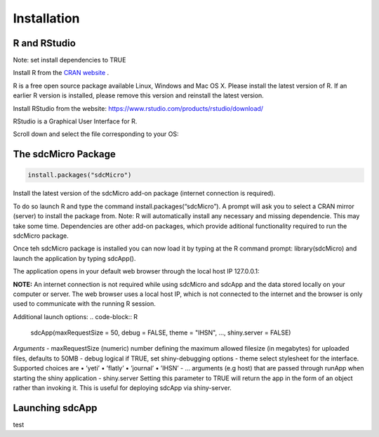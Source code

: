 Installation
====================================================================================

R and RStudio
------------------------------------------------------------------------------------
Note: set install dependencies to TRUE

Install R from the `CRAN website <https://cran.r-project.org>`_ .

.. image:: media/downloadR.png
   :scale: 100%
   
R is a free open source package available Linux, Windows and Mac OS X. 
Please install the latest version of R. If an earlier R version is installed,
please remove this version and reinstall the latest version.
 
Install RStudio from the website: https://www.rstudio.com/products/rstudio/download/ 

RStudio is a Graphical User Interface for R. 

Scroll down and select the file corresponding to your OS: 


The sdcMicro Package
------------------------------------------------------------------------------------
.. code-block:: R

		install.packages("sdcMicro")
		
 
Install the latest version of the sdcMicro add-on package (internet connection is required). 

To do so launch R and type the command install.packages(“sdcMicro”). 
A prompt will ask you to select a CRAN mirror (server) to install the package from. 
Note: R will automatically install any necessary and missing dependencie. This may take some time. 
Dependencies are other add-on packages, which provide aditional functionality required to run the sdcMicro package.

Once teh sdcMicro package is installed you can now load it by typing at the R command prompt: library(sdcMicro) 
and launch the application by typing sdcApp(). 

The application opens in your default web browser through the local host IP 127.0.0.1:

**NOTE:** An internet connection is not required while using sdcMicro and sdcApp and the data 
stored locally on your computer or server. The web browser uses a local host IP, 
which is not connected to the internet and the browser is only used to communicate with 
the running R session.

Additional launch options:
.. code-block:: R

		sdcApp(maxRequestSize = 50, debug = FALSE, theme = "IHSN", ..., shiny.server = FALSE)

*Arguments*
- maxRequestSize (numeric) number defining the maximum allowed filesize (in megabytes) for uploaded files, defaults to 50MB
- debug logical if TRUE, set shiny-debugging options
- theme select stylesheet for the interface. Supported choices are
• ’yeti’
• ’flatly’
• ’journal’
• ’IHSN’
- ... arguments (e.g host) that are passed through runApp when starting the shiny application
- shiny.server Setting this parameter to TRUE will return the app in the form of an object rather
than invoking it. This is useful for deploying sdcApp via shiny-server.
    
Launching sdcApp
------------------------------------------------------------------------------------
test

